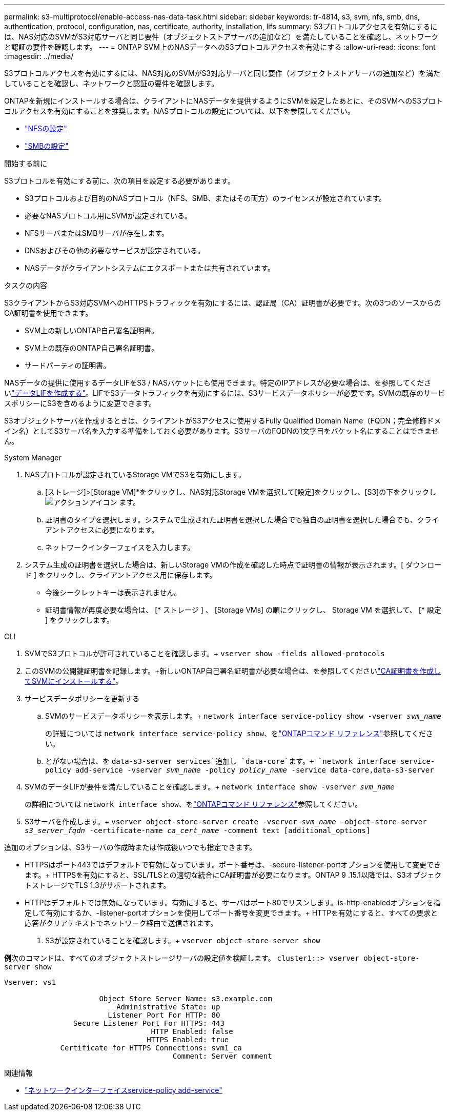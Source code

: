 ---
permalink: s3-multiprotocol/enable-access-nas-data-task.html 
sidebar: sidebar 
keywords: tr-4814, s3, svm, nfs, smb, dns, authentication, protocol, configuration, nas, certificate, authority, installation, lifs 
summary: S3プロトコルアクセスを有効にするには、NAS対応のSVMがS3対応サーバと同じ要件（オブジェクトストアサーバの追加など）を満たしていることを確認し、ネットワークと認証の要件を確認します。 
---
= ONTAP SVM上のNASデータへのS3プロトコルアクセスを有効にする
:allow-uri-read: 
:icons: font
:imagesdir: ../media/


[role="lead"]
S3プロトコルアクセスを有効にするには、NAS対応のSVMがS3対応サーバと同じ要件（オブジェクトストアサーバの追加など）を満たしていることを確認し、ネットワークと認証の要件を確認します。

ONTAPを新規にインストールする場合は、クライアントにNASデータを提供するようにSVMを設定したあとに、そのSVMへのS3プロトコルアクセスを有効にすることを推奨します。NASプロトコルの設定については、以下を参照してください。

* link:../nfs-config/index.html["NFSの設定"]
* link:../smb-config/index.html["SMBの設定"]


.開始する前に
S3プロトコルを有効にする前に、次の項目を設定する必要があります。

* S3プロトコルおよび目的のNASプロトコル（NFS、SMB、またはその両方）のライセンスが設定されています。
* 必要なNASプロトコル用にSVMが設定されている。
* NFSサーバまたはSMBサーバが存在します。
* DNSおよびその他の必要なサービスが設定されている。
* NASデータがクライアントシステムにエクスポートまたは共有されています。


.タスクの内容
S3クライアントからS3対応SVMへのHTTPSトラフィックを有効にするには、認証局（CA）証明書が必要です。次の3つのソースからのCA証明書を使用できます。

* SVM上の新しいONTAP自己署名証明書。
* SVM上の既存のONTAP自己署名証明書。
* サードパーティの証明書。


NASデータの提供に使用するデータLIFをS3 / NASバケットにも使用できます。特定のIPアドレスが必要な場合は、を参照してくださいlink:../s3-config/create-data-lifs-task.html["データLIFを作成する"]。LIFでS3データトラフィックを有効にするには、S3サービスデータポリシーが必要です。SVMの既存のサービスポリシーにS3を含めるように変更できます。

S3オブジェクトサーバを作成するときは、クライアントがS3アクセスに使用するFully Qualified Domain Name（FQDN；完全修飾ドメイン名）としてS3サーバ名を入力する準備をしておく必要があります。S3サーバのFQDNの1文字目をバケット名にすることはできません。

[role="tabbed-block"]
====
.System Manager
--
. NASプロトコルが設定されているStorage VMでS3を有効にします。
+
.. [ストレージ]>[Storage VM]*をクリックし、NAS対応Storage VMを選択して[設定]をクリックし、[S3]の下をクリックし image:icon_gear.gif["アクションアイコン"] ます。
.. 証明書のタイプを選択します。システムで生成された証明書を選択した場合でも独自の証明書を選択した場合でも、クライアントアクセスに必要になります。
.. ネットワークインターフェイスを入力します。


. システム生成の証明書を選択した場合は、新しいStorage VMの作成を確認した時点で証明書の情報が表示されます。[ ダウンロード ] をクリックし、クライアントアクセス用に保存します。
+
** 今後シークレットキーは表示されません。
** 証明書情報が再度必要な場合は、 [* ストレージ ] 、 [Storage VMs] の順にクリックし、 Storage VM を選択して、 [* 設定 ] をクリックします。




--
.CLI
--
. SVMでS3プロトコルが許可されていることを確認します。+
`vserver show -fields allowed-protocols`
. このSVMの公開鍵証明書を記録します。+新しいONTAP自己署名証明書が必要な場合は、を参照してくださいlink:../s3-config/create-install-ca-certificate-svm-task.html["CA証明書を作成してSVMにインストールする"]。
. サービスデータポリシーを更新する
+
.. SVMのサービスデータポリシーを表示します。+
`network interface service-policy show -vserver _svm_name_`
+
の詳細については `network interface service-policy show`、をlink:https://docs.netapp.com/us-en/ontap-cli/network-interface-service-policy-show.html["ONTAPコマンド リファレンス"^]参照してください。

.. とがない場合は、を `data-s3-server services`追加し `data-core`ます。+
`network interface service-policy add-service -vserver _svm_name_ -policy _policy_name_ -service data-core,data-s3-server`


. SVMのデータLIFが要件を満たしていることを確認します。+
`network interface show -vserver _svm_name_`
+
の詳細については `network interface show`、をlink:https://docs.netapp.com/us-en/ontap-cli/network-interface-show.html["ONTAPコマンド リファレンス"^]参照してください。

. S3サーバを作成します。+
`vserver object-store-server create -vserver _svm_name_ -object-store-server _s3_server_fqdn_ -certificate-name _ca_cert_name_ -comment text [additional_options]`


追加のオプションは、S3サーバの作成時または作成後いつでも指定できます。

* HTTPSはポート443ではデフォルトで有効になっています。ポート番号は、-secure-listener-portオプションを使用して変更できます。+ HTTPSを有効にすると、SSL/TLSとの適切な統合にCA証明書が必要になります。ONTAP 9 .15.1以降では、S3オブジェクトストレージでTLS 1.3がサポートされます。
* HTTPはデフォルトでは無効になっています。有効にすると、サーバはポート80でリスンします。is-http-enabledオプションを指定して有効にするか、-listener-portオプションを使用してポート番号を変更できます。+ HTTPを有効にすると、すべての要求と応答がクリアテキストでネットワーク経由で送信されます。


. S3が設定されていることを確認します。+
`vserver object-store-server show`


*例*+次のコマンドは、すべてのオブジェクトストレージサーバの設定値を検証します。+
`cluster1::> vserver object-store-server show`

[listing]
----
Vserver: vs1

                      Object Store Server Name: s3.example.com
                          Administrative State: up
                        Listener Port For HTTP: 80
                Secure Listener Port For HTTPS: 443
                                  HTTP Enabled: false
                                 HTTPS Enabled: true
             Certificate for HTTPS Connections: svm1_ca
                                       Comment: Server comment
----
--
====
.関連情報
* link:https://docs.netapp.com/us-en/ontap-cli/network-interface-service-policy-add-service.html["ネットワークインターフェイスservice-policy add-service"^]

